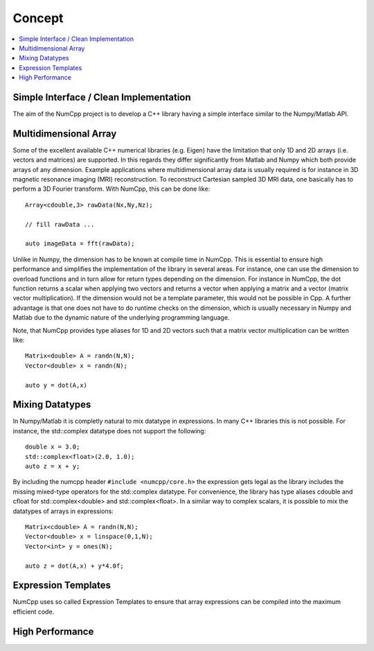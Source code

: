 ***************
Concept
***************

.. highlight:: c++

.. contents::
   :depth: 1
   :local:

Simple Interface / Clean Implementation
========================================

The aim of the NumCpp project is to develop a C++ library having a simple interface similar to the Numpy/Matlab API.


Multidimensional Array
=======================

Some of the excellent available C++ numerical libraries (e.g. Eigen) have the limitation that only 1D and 2D arrays (i.e. vectors and matrices)
are supported. In this regards they differ significantly from Matlab and Numpy which both provide arrays of any dimension. Example applications
where multidimensional array data is usually required is for instance in 3D magnetic resonance imaging (MRI) reconstruction. To reconstruct Cartesian
sampled 3D MRI data, one basically has to perform a 3D Fourier transform. With NumCpp, this can be done like::

  Array<cdouble,3> rawData(Nx,Ny,Nz);

  // fill rawData ...

  auto imageData = fft(rawData);

Unlike in Numpy, the dimension has to be known at compile time in NumCpp. This is essential to ensure high performance and simplifies
the implementation of the library in several areas. For instance, one can use the dimension to overload functions and in turn allow for 
return types depending on the dimension. For instance in NumCpp, the dot function returns a scalar when applying two vectors and returns
a vector when applying a matrix and a vector (matrix vector multiplication). If the dimension would not be a template parameter, this
would not be possible in Cpp. A further advantage is that one does not have to do runtime checks on the dimension, which is usually necessary
in Numpy and Matlab due to the dynamic nature of the underlying programming language.

Note, that NumCpp provides type aliases for 1D and 2D vectors such that a matrix vector multiplication can be written like::

  Matrix<double> A = randn(N,N);
  Vector<double> x = randn(N);

  auto y = dot(A,x)

Mixing Datatypes
=======================

In Numpy/Matlab it is completly natural to mix datatype in expressions. In many C++ libraries this is not possible.
For instance, the std::complex datatype does not support the following::

  double x = 3.0;
  std::complex<float>(2.0, 1.0);
  auto z = x + y;

By including the numcpp header ``#include <numcpp/core.h>`` the expression gets legal as the library includes the missing
mixed-type operators for the std::complex datatype. For convenience, the library has type aliases cdouble and cfloat for
std::complex<double> and std::complex<float>. In a similar way to complex scalars, it is possible to mix the datatypes of arrays in expressions::

  Matrix<cdouble> A = randn(N,N);
  Vector<double> x = linspace(0,1,N);
  Vector<int> y = ones(N);

  auto z = dot(A,x) + y*4.0f;

Expression Templates
=======================

NumCpp uses so called Expression Templates to ensure that array expressions can be compiled into the maximum efficient code.

High Performance
=======================
